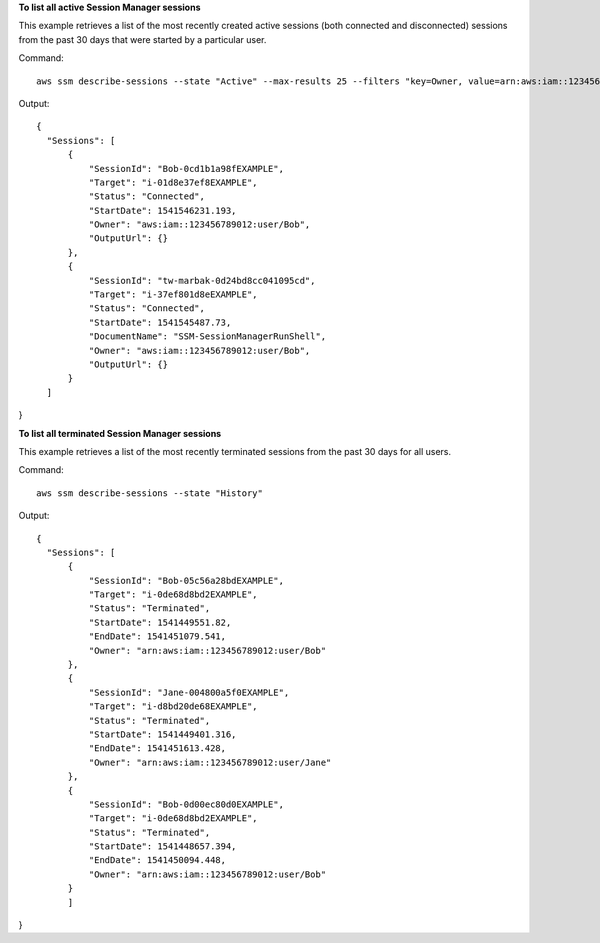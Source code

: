 **To list all active Session Manager sessions**

This example retrieves a list of the most recently created active sessions (both connected and disconnected) sessions from the past 30 days that were started by a particular user. 

Command::

  aws ssm describe-sessions --state "Active" --max-results 25 --filters "key=Owner, value=arn:aws:iam::123456789012:user/Bob” 
  
Output::

  {
    "Sessions": [
        {
            "SessionId": "Bob-0cd1b1a98fEXAMPLE",
            "Target": "i-01d8e37ef8EXAMPLE",
            "Status": "Connected",
            "StartDate": 1541546231.193,
            "Owner": "aws:iam::123456789012:user/Bob",
            "OutputUrl": {}
        },
        {
            "SessionId": "tw-marbak-0d24bd8cc041095cd",
            "Target": "i-37ef801d8eEXAMPLE",
            "Status": "Connected",
            "StartDate": 1541545487.73,
            "DocumentName": "SSM-SessionManagerRunShell",
            "Owner": "aws:iam::123456789012:user/Bob",
            "OutputUrl": {}
        }
    ]
}

**To list all terminated Session Manager sessions**

This example retrieves a list of the most recently terminated sessions from the past 30 days for all users. 

Command::

  aws ssm describe-sessions --state "History"
  
Output::

  {
    "Sessions": [
        {
            "SessionId": "Bob-05c56a28bdEXAMPLE",
            "Target": "i-0de68d8bd2EXAMPLE",
            "Status": "Terminated",
            "StartDate": 1541449551.82,
            "EndDate": 1541451079.541,
            "Owner": "arn:aws:iam::123456789012:user/Bob"
        },
        {
            "SessionId": "Jane-004800a5f0EXAMPLE",
            "Target": "i-d8bd20de68EXAMPLE",
            "Status": "Terminated",
            "StartDate": 1541449401.316,
            "EndDate": 1541451613.428,
            "Owner": "arn:aws:iam::123456789012:user/Jane"
        },
        {
            "SessionId": "Bob-0d00ec80d0EXAMPLE",
            "Target": "i-0de68d8bd2EXAMPLE",
            "Status": "Terminated",
            "StartDate": 1541448657.394,
            "EndDate": 1541450094.448,
            "Owner": "arn:aws:iam::123456789012:user/Bob"
        }
	]
}